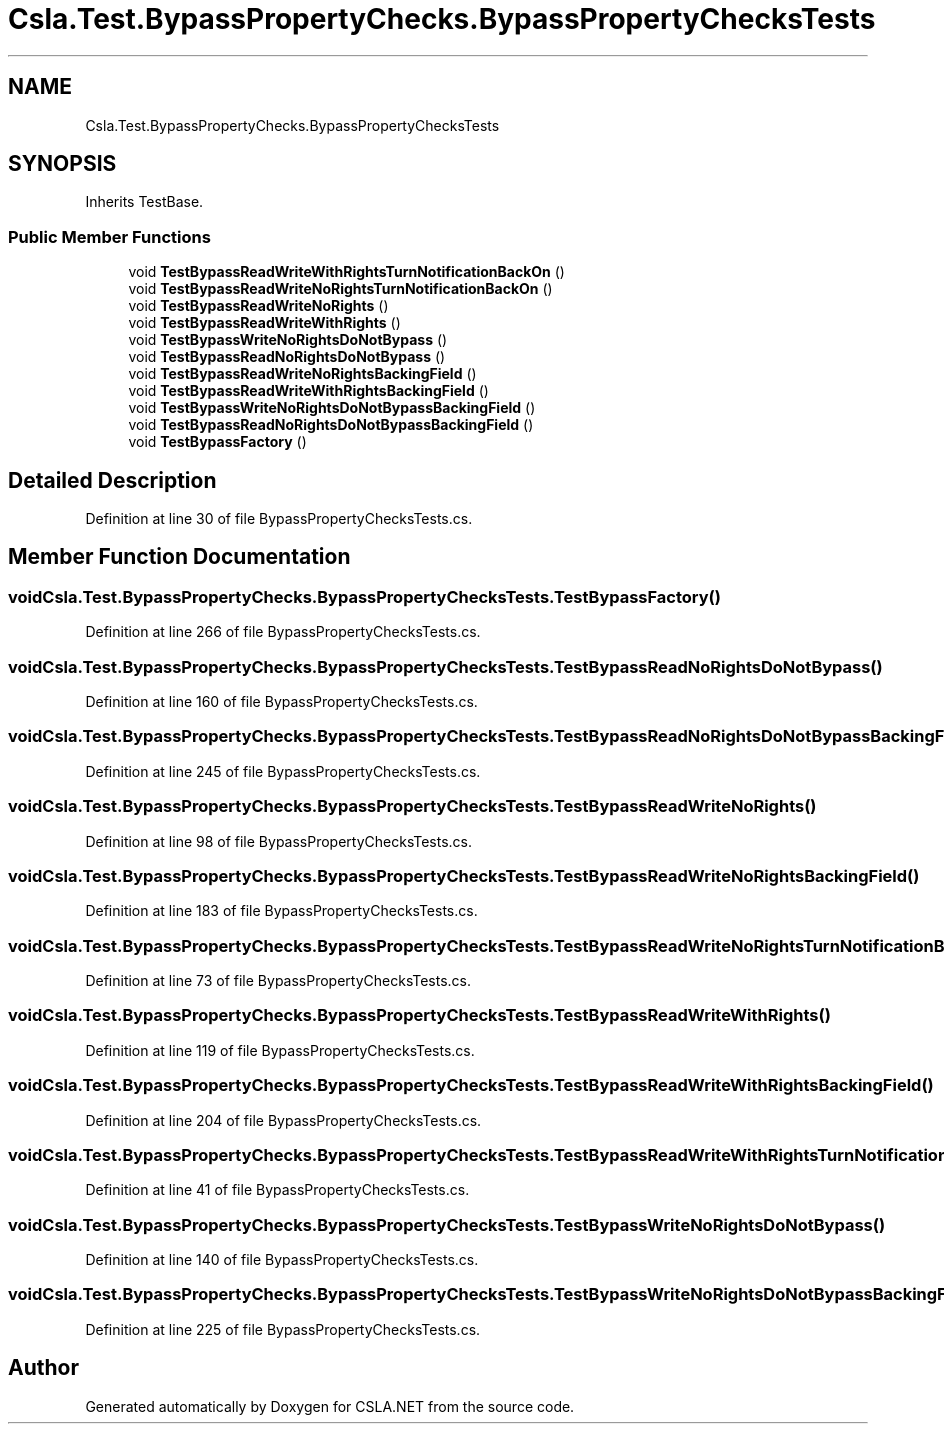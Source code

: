 .TH "Csla.Test.BypassPropertyChecks.BypassPropertyChecksTests" 3 "Wed Jul 21 2021" "Version 5.4.2" "CSLA.NET" \" -*- nroff -*-
.ad l
.nh
.SH NAME
Csla.Test.BypassPropertyChecks.BypassPropertyChecksTests
.SH SYNOPSIS
.br
.PP
.PP
Inherits TestBase\&.
.SS "Public Member Functions"

.in +1c
.ti -1c
.RI "void \fBTestBypassReadWriteWithRightsTurnNotificationBackOn\fP ()"
.br
.ti -1c
.RI "void \fBTestBypassReadWriteNoRightsTurnNotificationBackOn\fP ()"
.br
.ti -1c
.RI "void \fBTestBypassReadWriteNoRights\fP ()"
.br
.ti -1c
.RI "void \fBTestBypassReadWriteWithRights\fP ()"
.br
.ti -1c
.RI "void \fBTestBypassWriteNoRightsDoNotBypass\fP ()"
.br
.ti -1c
.RI "void \fBTestBypassReadNoRightsDoNotBypass\fP ()"
.br
.ti -1c
.RI "void \fBTestBypassReadWriteNoRightsBackingField\fP ()"
.br
.ti -1c
.RI "void \fBTestBypassReadWriteWithRightsBackingField\fP ()"
.br
.ti -1c
.RI "void \fBTestBypassWriteNoRightsDoNotBypassBackingField\fP ()"
.br
.ti -1c
.RI "void \fBTestBypassReadNoRightsDoNotBypassBackingField\fP ()"
.br
.ti -1c
.RI "void \fBTestBypassFactory\fP ()"
.br
.in -1c
.SH "Detailed Description"
.PP 
Definition at line 30 of file BypassPropertyChecksTests\&.cs\&.
.SH "Member Function Documentation"
.PP 
.SS "void Csla\&.Test\&.BypassPropertyChecks\&.BypassPropertyChecksTests\&.TestBypassFactory ()"

.PP
Definition at line 266 of file BypassPropertyChecksTests\&.cs\&.
.SS "void Csla\&.Test\&.BypassPropertyChecks\&.BypassPropertyChecksTests\&.TestBypassReadNoRightsDoNotBypass ()"

.PP
Definition at line 160 of file BypassPropertyChecksTests\&.cs\&.
.SS "void Csla\&.Test\&.BypassPropertyChecks\&.BypassPropertyChecksTests\&.TestBypassReadNoRightsDoNotBypassBackingField ()"

.PP
Definition at line 245 of file BypassPropertyChecksTests\&.cs\&.
.SS "void Csla\&.Test\&.BypassPropertyChecks\&.BypassPropertyChecksTests\&.TestBypassReadWriteNoRights ()"

.PP
Definition at line 98 of file BypassPropertyChecksTests\&.cs\&.
.SS "void Csla\&.Test\&.BypassPropertyChecks\&.BypassPropertyChecksTests\&.TestBypassReadWriteNoRightsBackingField ()"

.PP
Definition at line 183 of file BypassPropertyChecksTests\&.cs\&.
.SS "void Csla\&.Test\&.BypassPropertyChecks\&.BypassPropertyChecksTests\&.TestBypassReadWriteNoRightsTurnNotificationBackOn ()"

.PP
Definition at line 73 of file BypassPropertyChecksTests\&.cs\&.
.SS "void Csla\&.Test\&.BypassPropertyChecks\&.BypassPropertyChecksTests\&.TestBypassReadWriteWithRights ()"

.PP
Definition at line 119 of file BypassPropertyChecksTests\&.cs\&.
.SS "void Csla\&.Test\&.BypassPropertyChecks\&.BypassPropertyChecksTests\&.TestBypassReadWriteWithRightsBackingField ()"

.PP
Definition at line 204 of file BypassPropertyChecksTests\&.cs\&.
.SS "void Csla\&.Test\&.BypassPropertyChecks\&.BypassPropertyChecksTests\&.TestBypassReadWriteWithRightsTurnNotificationBackOn ()"

.PP
Definition at line 41 of file BypassPropertyChecksTests\&.cs\&.
.SS "void Csla\&.Test\&.BypassPropertyChecks\&.BypassPropertyChecksTests\&.TestBypassWriteNoRightsDoNotBypass ()"

.PP
Definition at line 140 of file BypassPropertyChecksTests\&.cs\&.
.SS "void Csla\&.Test\&.BypassPropertyChecks\&.BypassPropertyChecksTests\&.TestBypassWriteNoRightsDoNotBypassBackingField ()"

.PP
Definition at line 225 of file BypassPropertyChecksTests\&.cs\&.

.SH "Author"
.PP 
Generated automatically by Doxygen for CSLA\&.NET from the source code\&.
